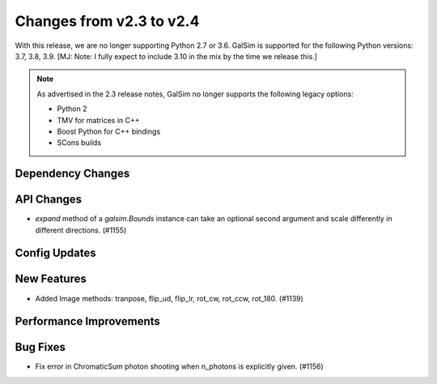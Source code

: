 Changes from v2.3 to v2.4
=========================

With this release, we are no longer supporting Python 2.7 or 3.6.
GalSim is supported for the following Python versions: 3.7, 3.8, 3.9.
[MJ: Note: I fully expect to include 3.10 in the mix by the time we release this.]

.. note::

    As advertised in the 2.3 release notes, GalSim no longer supports the
    following legacy options:

    * Python 2
    * TMV for matrices in C++
    * Boost Python for C++ bindings
    * SCons builds


Dependency Changes
------------------



API Changes
-----------

- `expand` method of a `galsim.Bounds` instance can take an optional second argument and scale differently in different directions. (#1155)



Config Updates
--------------



New Features
------------

- Added Image methods: tranpose, flip_ud, flip_lr, rot_cw, rot_ccw, rot_180. (#1139)


Performance Improvements
------------------------



Bug Fixes
---------

- Fix error in ChromaticSum photon shooting when n_photons is explicitly given. (#1156)
